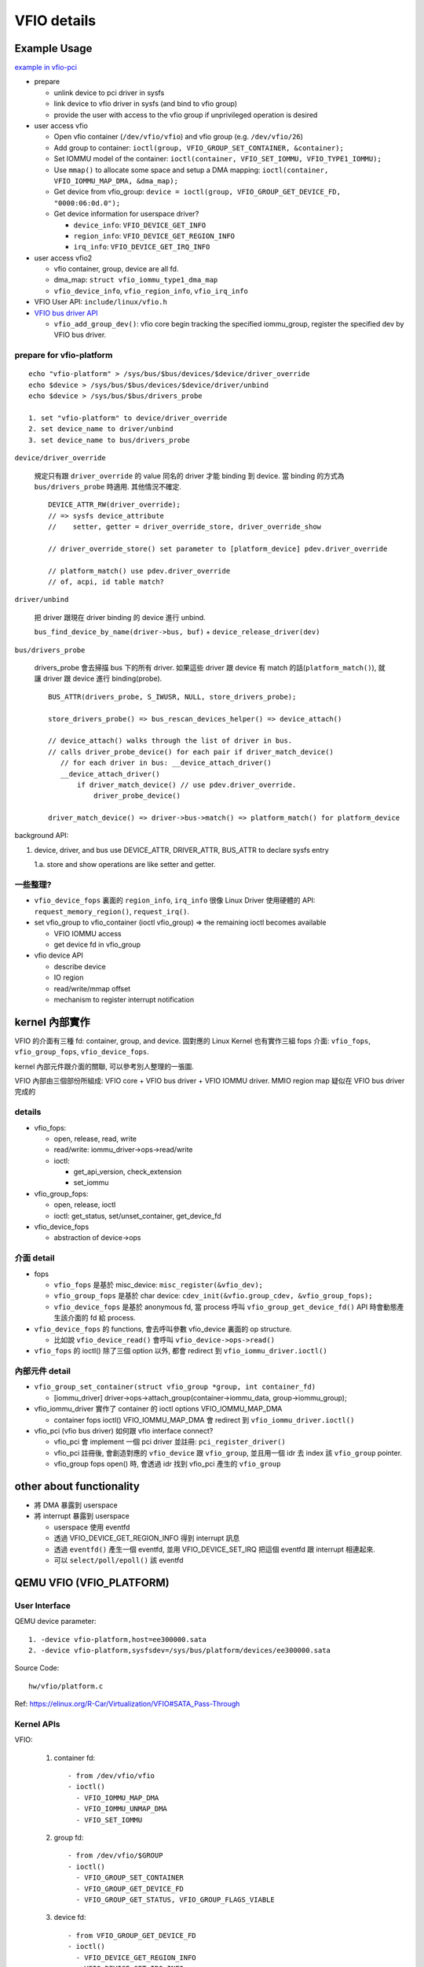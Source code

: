 VFIO details
============

Example Usage
-------------

`example in vfio-pci <http://elixir.free-electrons.com/linux/v4.13/source/Documentation/vfio.txt#L118>`_

- prepare

  - unlink device to pci driver in sysfs
  - link device to vfio driver in sysfs (and bind to vfio group)
  - provide the user with access to the vfio group if unprivileged operation is desired

- user access vfio

  - Open vfio container (``/dev/vfio/vfio``) and vfio group (e.g. ``/dev/vfio/26``)
  - Add group to container: ``ioctl(group, VFIO_GROUP_SET_CONTAINER, &container);``
  - Set IOMMU model of the container: ``ioctl(container, VFIO_SET_IOMMU, VFIO_TYPE1_IOMMU);``
  - Use ``mmap()`` to allocate some space and setup a DMA mapping: ``ioctl(container, VFIO_IOMMU_MAP_DMA, &dma_map);``
  - Get device from vfio_group: ``device = ioctl(group, VFIO_GROUP_GET_DEVICE_FD, "0000:06:0d.0");``
  - Get device information for userspace driver?

    - ``device_info``: ``VFIO_DEVICE_GET_INFO``
    - ``region_info``: ``VFIO_DEVICE_GET_REGION_INFO``
    - ``irq_info``: ``VFIO_DEVICE_GET_IRQ_INFO``

- user access vfio2

  - vfio container, group, device are all fd.
  - dma_map: ``struct vfio_iommu_type1_dma_map``
  - ``vfio_device_info``, ``vfio_region_info``, ``vfio_irq_info``

- VFIO User API: ``include/linux/vfio.h``
- `VFIO bus driver API <http://elixir.free-electrons.com/linux/v4.13/source/Documentation/vfio.txt#L247>`_

  - ``vfio_add_group_dev()``: vfio core begin tracking the specified iommu_group, register the specified dev by VFIO bus driver.

prepare for vfio-platform
~~~~~~~~~~~~~~~~~~~~~~~~~

::

    echo "vfio-platform" > /sys/bus/$bus/devices/$device/driver_override
    echo $device > /sys/bus/$bus/devices/$device/driver/unbind
    echo $device > /sys/bus/$bus/drivers_probe

    1. set "vfio-platform" to device/driver_override
    2. set device_name to driver/unbind
    3. set device_name to bus/drivers_probe

``device/driver_override``

    規定只有跟 ``driver_override`` 的 value 同名的 driver 才能 binding 到 device.
    當 binding 的方式為 ``bus/drivers_probe`` 時適用. 其他情況不確定.

    ::

        DEVICE_ATTR_RW(driver_override);
        // => sysfs device_attribute
        //    setter, getter = driver_override_store, driver_override_show

        // driver_override_store() set parameter to [platform_device] pdev.driver_override

        // platform_match() use pdev.driver_override
        // of, acpi, id table match?

``driver/unbind``

    把 driver 跟現在 driver binding 的 device 進行 unbind.

    ``bus_find_device_by_name(driver->bus, buf)`` + ``device_release_driver(dev)``

``bus/drivers_probe``

    drivers_probe 會去掃描 bus 下的所有 driver.
    如果這些 driver 跟 device 有 match 的話(``platform_match()``), 就讓 driver 跟 device 進行 binding(probe).

    ::

        BUS_ATTR(drivers_probe, S_IWUSR, NULL, store_drivers_probe);

        store_drivers_probe() => bus_rescan_devices_helper() => device_attach()

        // device_attach() walks through the list of driver in bus.
        // calls driver_probe_device() for each pair if driver_match_device()
           // for each driver in bus: __device_attach_driver()
           __device_attach_driver()
               if driver_match_device() // use pdev.driver_override.
                   driver_probe_device()

        driver_match_device() => driver->bus->match() => platform_match() for platform_device

background API:

1. device, driver, and bus use DEVICE_ATTR, DRIVER_ATTR, BUS_ATTR to declare sysfs entry

   1.a. store and show operations are like setter and getter.

一些整理?
~~~~~~~~~

- ``vfio_device_fops`` 裏面的 ``region_info``, ``irq_info`` 很像 Linux Driver 使用硬體的 API: ``request_memory_region()``, ``request_irq()``.

- set vfio_group to vfio_container (ioctl vfio_group) => the remaining ioctl becomes available

  - VFIO IOMMU access
  - get device fd in vfio_group

- vfio device API

  - describe device
  - IO region
  - read/write/mmap offset
  - mechanism to register interrupt notification

kernel 內部實作
---------------

VFIO 的介面有三種 fd: container, group, and device.
固對應的 Linux Kernel 也有實作三組 fops 介面: ``vfio_fops``, ``vfio_group_fops``, ``vfio_device_fops``.

kernel 內部元件跟介面的關聯, 可以參考別人整理的一張圖.

.. image:: https://www.ibm.com/developerworks/community/blogs/5144904d-5d75-45ed-9d2b-cf1754ee936a/resource/BLOGS_UPLOADED_IMAGES/vfio_fig3.png

VFIO 內部由三個部份所組成: VFIO core + VFIO bus driver + VFIO IOMMU driver.
MMIO region map 疑似在 VFIO bus driver 完成的

details
~~~~~~~

- vfio_fops:

  - open, release, read, write
  - read/write: iommu_driver->ops->read/write
  - ioctl:

    - get_api_version, check_extension
    - set_iommu

- vfio_group_fops:

  - open, release, ioctl
  - ioctl: get_status, set/unset_container, get_device_fd

- vfio_device_fops

  - abstraction of device->ops

介面 detail
~~~~~~~~~~~

- fops

  - ``vfio_fops`` 是基於 misc_device: ``misc_register(&vfio_dev);``
  - ``vfio_group_fops`` 是基於 char device: ``cdev_init(&vfio.group_cdev, &vfio_group_fops);``
  - ``vfio_device_fops`` 是基於 anonymous fd, 當 process 呼叫 ``vfio_group_get_device_fd()`` API 時會動態產生該介面的 fd 給 process.

- ``vfio_device_fops`` 的 functions, 會去呼叫參數 vfio_device 裏面的 op structure.

  - 比如說 ``vfio_device_read()`` 會呼叫 ``vfio_device->ops->read()``

- ``vfio_fops`` 的 ioctl() 除了三個 option 以外, 都會 redirect 到 ``vfio_iommu_driver.ioctl()``

內部元件 detail
~~~~~~~~~~~~~~~

- ``vfio_group_set_container(struct vfio_group *group, int container_fd)``

  - [iommu_driver] driver->ops->attach_group(container->iommu_data, group->iommu_group);

- vfio_iommu_driver 實作了 container 的 ioctl options VFIO_IOMMU_MAP_DMA

  - container fops ioctl() VFIO_IOMMU_MAP_DMA 會 redirect 到 ``vfio_iommu_driver.ioctl()``

- vfio_pci (vfio bus driver) 如何跟 vfio interface connect?

  - vfio_pci 會 implement 一個 pci driver 並註冊: ``pci_register_driver()``
  - vfio_pci 註冊後, 會創造對應的 ``vfio_device`` 跟 ``vfio_group``, 並且用一個 idr 去 index 該 ``vfio_group`` pointer.
  - vfio_group fops open() 時, 會透過 idr 找到 vfio_pci 產生的 ``vfio_group``

other about functionality
-------------------------

- 將 DMA 暴露到 userspace
- 將 interrupt 暴露到 userspace

  - userspace 使用 eventfd
  - 透過 VFIO_DEVICE_GET_REGION_INFO 得到 interrupt 訊息
  - 透過 ``eventfd()`` 產生一個 eventfd, 並用 VFIO_DEVICE_SET_IRQ 把這個 eventfd 跟 interrupt 相連起來.
  - 可以 ``select/poll/epoll()`` 該 eventfd

QEMU VFIO (VFIO_PLATFORM)
-------------------------

.. _qemu_vfio_trace:

User Interface
~~~~~~~~~~~~~~

QEMU device parameter::

  1. -device vfio-platform,host=ee300000.sata
  2. -device vfio-platform,sysfsdev=/sys/bus/platform/devices/ee300000.sata

Source Code::

  hw/vfio/platform.c

Ref: https://elinux.org/R-Car/Virtualization/VFIO#SATA_Pass-Through


Kernel APIs
~~~~~~~~~~~

VFIO:

  1. container fd::

       - from /dev/vfio/vfio
       - ioctl()
         - VFIO_IOMMU_MAP_DMA
         - VFIO_IOMMU_UNMAP_DMA
         - VFIO_SET_IOMMU

  2. group fd::

       - from /dev/vfio/$GROUP
       - ioctl()
         - VFIO_GROUP_SET_CONTAINER
         - VFIO_GROUP_GET_DEVICE_FD
         - VFIO_GROUP_GET_STATUS, VFIO_GROUP_FLAGS_VIABLE

  3. device fd::

       - from VFIO_GROUP_GET_DEVICE_FD
       - ioctl()
         - VFIO_DEVICE_GET_REGION_INFO
         - VFIO_DEVICE_GET_IRQ_INFO
         - VFIO_DEVICE_SET_IRQS

       - mmap()
       - read/write()

KVM:

  1. VM fd::

       - from KVM_CREATE_VM
       - ioctl()
         - KVM_CREATE_DEVICE
         - KVM_IRQFD

  2. vfio_kvm_device_fd::

       - from KVM_CREATE_DEVICE, type=KVM_DEV_TYPE_VFIO
       - ioctl()
         - KVM_SET_DEVICE_ATTR

  (p.s. /dev/kvm and VCPU fd are not used here)

Trace code
~~~~~~~~~~

Data::

  FDs:
    - vbasedev->fd
    - vfio_kvm_device_fd

  QEMU MemoryRegion:
    - region->mem
    - region->mmaps[i].mem

  QEMU EventNotifier:
    - intp->interrupt
    - intp->unmask

  QEMU EventNotifier
    // Abstraction of eventfd, contains rfd and wfd
    // APIs:
    //   event_notifier_set(): set wfd
    //   event_notifier_test_and_clear(): check if rfd has been triggered
    //   event_notifier_get_fd(): return rfd (used by epoll())

Code::

  [MMIO]
  vfio_populate_device()
    vfio_region_setup() // configure vdev->regions[i]
      ioctl: VFIO_DEVICE_GET_REGION_INFO
      memory_region_init_io(region->mem, &vfio_region_ops)
      // configure region->nr_mmaps and region->mmaps
      //   1. region->nr_mmaps = 1
      //   2. vfio_setup_region_sparse_mmaps()

  /*
   * vfio_region_ops seems like a fallback mechanism of MMIO,
   * if some MMIO registers wouldn't be covered by region->mmaps.
   * (but why and which condition the MMIO register isn't covered by region->mmaps?)
   *
   * Guest OS access of MMIO register will trap and the switch to QEMU,
   * then QEMU could access MMIO register via read/write() to VFIO device fd.
   * (QEMU is more like a userspace driver using VFIO in this fallback mechanism.)
   */
  vfio_region_ops
    vfio_region_read()
      pread(vbasedev->fd, region->fd_offset + addr)
      vbasedev->ops->vfio_eoi(vbasedev);

    vfio_region_write()
      pwrite(vbasedev->fd, region->fd_offset + addr)
      vbasedev->ops->vfio_eoi(vbasedev);

  /*
   * Create GPA to HPA mapping of MMIO registers
   */
  vfio_platform_realize()
    for each vdev->regions:
      vfio_region_mmap(vdev->regions[i])
        for each mmap (nr_mmaps):
          // Use VFIO API to create mapping of MMIO register (VA => PA).
          // QEMU process could see the MMIO register.
          region->mmaps[i].mmap = mmap(region->vbasedev->fd)

          // Use KVM API to create mapping of MMIO register (GPA => HPA).
          // KVM API argument of MMIO register is VA in QEMU, so QEMU needs to see MMIO registers at first.
          // Guest OS could see MMIO registers.
          memory_region_init_ram_device_ptr(&region->mmaps[i].mem, region->mmaps[i].mmap)
          memory_region_add_subregion(region->mem, region->mmaps[i].mem)

  [IRQ]
  vfio_populate_device()
    ioctl: VFIO_DEVICE_GET_IRQ_INFO
    vfio_init_intp()
      event_notifier_init(intp->interrupt)
      if VFIO_IRQ_INFO_AUTOMASKED:
        event_notifier_init(intp->unmask)

  sysbus_connect_irq()
    sbd->connect_irq_notifier()
      vfio_start_irqfd_injection()
        vfio_set_trigger_eventfd()
          kvm_vm ioctl: KVM_IRQFD

          ioctl: VFIO_DEVICE_SET_IRQS
            .flag = VFIO_IRQ_SET_DATA_EVENTFD | VFIO_IRQ_SET_ACTION_TRIGGER
            .data = fd // from intp->interrupt

  [IOMMU]
  vfio_memory_listener
    vfio_listener_region_add()
      vfio_dma_map() => ioctl: VFIO_IOMMU_MAP_DMA

    vfio_listener_region_del()
      vfio_dma_unmap() => ioctl: VFIO_IOMMU_UNMAP_DMA

  [Init]
  vfio_base_device_init()
    vfio_get_group(groupid)
      if new VFIO group:
        open() the VFIO group (/dev/vfio/$GROUP)
          ioctl: VFIO_GROUP_GET_STATUS, VFIO_GROUP_FLAGS_VIABLE

        vfio_connect_container()
          // see below

        qemu_register_reset(vfio_reset_handler)
          vfio_reset_handler => VFIODeviceOps: vfio_compute_needs_reset, vfio_hot_reset_multi

    vfio_get_device()
      ioctl: VFIO_GROUP_GET_DEVICE_FD
      ioctl: VFIO_DEVICE_GET_INFO

    vfio_populate_device()
      ioctl: VFIO_DEVICE_GET_REGION_INFO
      memory_region_init_io()

      ioctl: VFIO_DEVICE_GET_IRQ_INFO
      vfio_init_intp()

  vfio_connect_container()
    if existing VFIO container:
      ioctl: VFIO_GROUP_SET_CONTAINER (group fd -> container fd)
      vfio_kvm_device_add_group()
        kvm_vm ioctl: KVM_CREATE_DEVICE, type=KVM_DEV_TYPE_VFIO
        vfio_kvm_device_fd ioctl: KVM_SET_DEVICE_ATTR, attr=KVM_DEV_VFIO_GROUP_ADD

    if new VFIO container:
      open() the VFIO container (/dev/vfio/vfio)
      vfio_init_container()
        ioctl: VFIO_GROUP_SET_CONTAINER
        ioctl: VFIO_SET_IOMMU: iommu_type
      vfio_ram_block_discard_disable()
      vfio_host_win_add(container, iova_pgsizes) // VFIOHostDMAWindow
      vfio_kvm_device_add_group()
      register vfio_memory_listener
